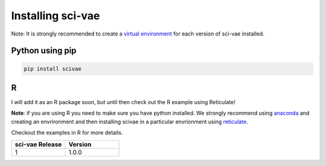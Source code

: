 .. _installing:

Installing sci-vae
=======================

Note: It is strongly recommended to create a `virtual environment <https://packaging.python.org/guides/installing-using-pip-and-virtual-environments/>`_
for each version of sci-vae installed.

Python using pip
----------------
.. code-block:: python

    pip install scivae



R
--
I will add it as an R package soon, but until then check out the R example using Reticulate!

**Note**: if you are using R you need to make sure you have python installed. We strongly recommend using `anaconda <https://docs.conda.io/en/latest/miniconda.html/>`_
and creating an envrironment and then installing scivae in a particular envrionment using `reticulate <https://rstudio.github.io/reticulate/>`_.

Checkout the examples in R for more details.


.. list-table::
   :widths: 10 10
   :header-rows: 1

   * - sci-vae Release
     - Version
   * - 1
     - 1.0.0


